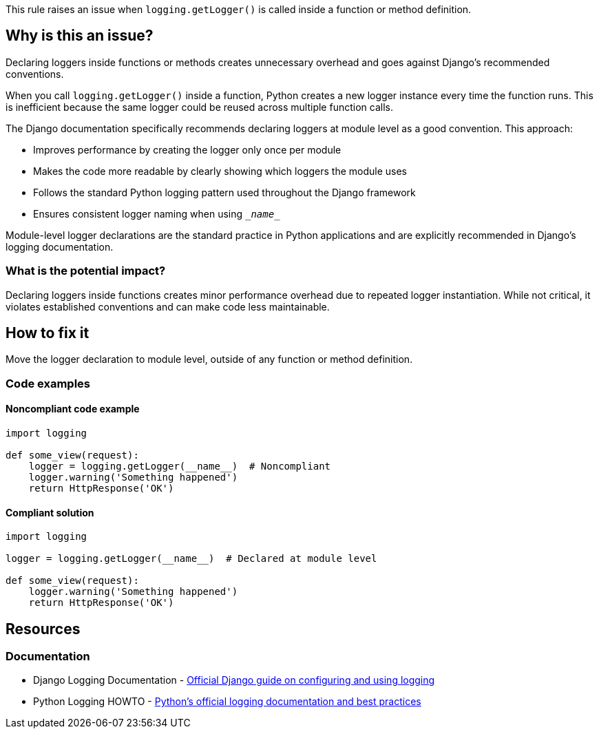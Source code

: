 This rule raises an issue when `logging.getLogger()` is called inside a function or method definition.

== Why is this an issue?

Declaring loggers inside functions or methods creates unnecessary overhead and goes against Django's recommended conventions.

When you call `logging.getLogger()` inside a function, Python creates a new logger instance every time the function runs. This is inefficient because the same logger could be reused across multiple function calls.

The Django documentation specifically recommends declaring loggers at module level as a good convention. This approach:

* Improves performance by creating the logger only once per module
* Makes the code more readable by clearly showing which loggers the module uses
* Follows the standard Python logging pattern used throughout the Django framework
* Ensures consistent logger naming when using `\__name__`

Module-level logger declarations are the standard practice in Python applications and are explicitly recommended in Django's logging documentation.

=== What is the potential impact?

Declaring loggers inside functions creates minor performance overhead due to repeated logger instantiation. While not critical, it violates established conventions and can make code less maintainable.

== How to fix it

Move the logger declaration to module level, outside of any function or method definition.

=== Code examples

==== Noncompliant code example

[source,python,diff-id=1,diff-type=noncompliant]
----
import logging

def some_view(request):
    logger = logging.getLogger(__name__)  # Noncompliant
    logger.warning('Something happened')
    return HttpResponse('OK')
----

==== Compliant solution

[source,python,diff-id=1,diff-type=compliant]
----
import logging

logger = logging.getLogger(__name__)  # Declared at module level

def some_view(request):
    logger.warning('Something happened')
    return HttpResponse('OK')
----

== Resources

=== Documentation

 * Django Logging Documentation - https://docs.djangoproject.com/en/stable/howto/logging/[Official Django guide on configuring and using logging]

 * Python Logging HOWTO - https://docs.python.org/3/howto/logging.html[Python's official logging documentation and best practices]
